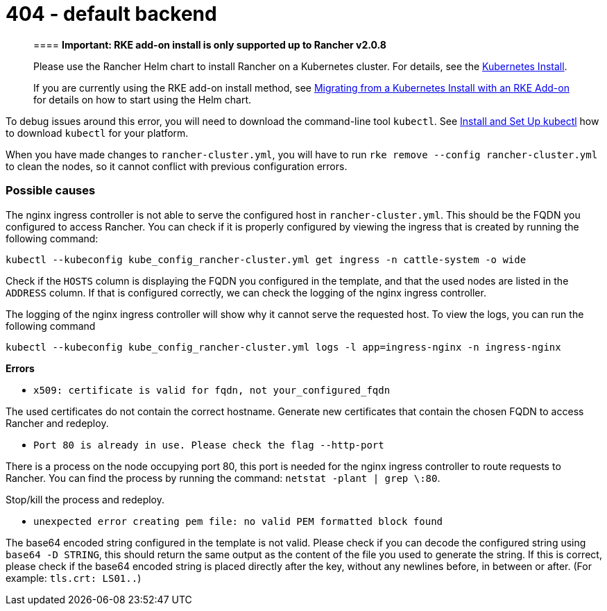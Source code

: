 = 404 - default backend

____
==== *Important: RKE add-on install is only supported up to Rancher v2.0.8*

Please use the Rancher Helm chart to install Rancher on a Kubernetes cluster. For details, see the xref:../../../../../resources/helm-version-requirements.adoc[Kubernetes Install].

If you are currently using the RKE add-on install method, see xref:../../../../../install-upgrade-on-a-kubernetes-cluster/upgrades/migrating-from-rke-add-on.adoc[Migrating from a Kubernetes Install with an RKE Add-on] for details on how to start using the Helm chart.
____

To debug issues around this error, you will need to download the command-line tool `kubectl`. See https://kubernetes.io/docs/tasks/tools/install-kubectl/[Install and Set Up kubectl] how to download `kubectl` for your platform.

When you have made changes to `rancher-cluster.yml`, you will have to run `rke remove --config rancher-cluster.yml` to clean the nodes, so it cannot conflict with previous configuration errors.

=== Possible causes

The nginx ingress controller is not able to serve the configured host in `rancher-cluster.yml`. This should be the FQDN you configured to access Rancher. You can check if it is properly configured by viewing the ingress that is created by running the following command:

----
kubectl --kubeconfig kube_config_rancher-cluster.yml get ingress -n cattle-system -o wide
----

Check if the `HOSTS` column is displaying the FQDN you configured in the template, and that the used nodes are listed in the `ADDRESS` column. If that is configured correctly, we can check the logging of the nginx ingress controller.

The logging of the nginx ingress controller will show why it cannot serve the requested host. To view the logs, you can run the following command

----
kubectl --kubeconfig kube_config_rancher-cluster.yml logs -l app=ingress-nginx -n ingress-nginx
----

*Errors*

* `x509: certificate is valid for fqdn, not your_configured_fqdn`

The used certificates do not contain the correct hostname. Generate new certificates that contain the chosen FQDN to access Rancher and redeploy.

* `Port 80 is already in use. Please check the flag --http-port`

There is a process on the node occupying port 80, this port is needed for the nginx ingress controller to route requests to Rancher. You can find the process by running the command: `netstat -plant | grep \:80`.

Stop/kill the process and redeploy.

* `unexpected error creating pem file: no valid PEM formatted block found`

The base64 encoded string configured in the template is not valid. Please check if you can decode the configured string using `base64 -D STRING`, this should return the same output as the content of the file you used to generate the string. If this is correct, please check if the base64 encoded string is placed directly after the key, without any newlines before, in between or after. (For example: `tls.crt: LS01..`)
